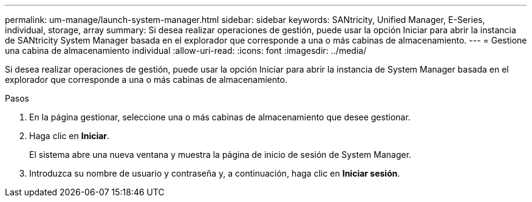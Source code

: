 ---
permalink: um-manage/launch-system-manager.html 
sidebar: sidebar 
keywords: SANtricity, Unified Manager, E-Series, individual, storage, array 
summary: Si desea realizar operaciones de gestión, puede usar la opción Iniciar para abrir la instancia de SANtricity System Manager basada en el explorador que corresponde a una o más cabinas de almacenamiento. 
---
= Gestione una cabina de almacenamiento individual
:allow-uri-read: 
:icons: font
:imagesdir: ../media/


[role="lead"]
Si desea realizar operaciones de gestión, puede usar la opción Iniciar para abrir la instancia de System Manager basada en el explorador que corresponde a una o más cabinas de almacenamiento.

.Pasos
. En la página gestionar, seleccione una o más cabinas de almacenamiento que desee gestionar.
. Haga clic en *Iniciar*.
+
El sistema abre una nueva ventana y muestra la página de inicio de sesión de System Manager.

. Introduzca su nombre de usuario y contraseña y, a continuación, haga clic en *Iniciar sesión*.

